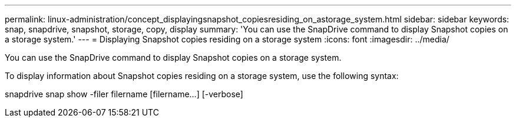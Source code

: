 ---
permalink: linux-administration/concept_displayingsnapshot_copiesresiding_on_astorage_system.html
sidebar: sidebar
keywords: snap, snapdrive, snapshot, storage, copy, display
summary: 'You can use the SnapDrive command to display Snapshot copies on a storage system.'
---
= Displaying Snapshot copies residing on a storage system
:icons: font
:imagesdir: ../media/

[.lead]
You can use the SnapDrive command to display Snapshot copies on a storage system.

To display information about Snapshot copies residing on a storage system, use the following syntax:

snapdrive snap show -filer filername [filername...] [-verbose]
